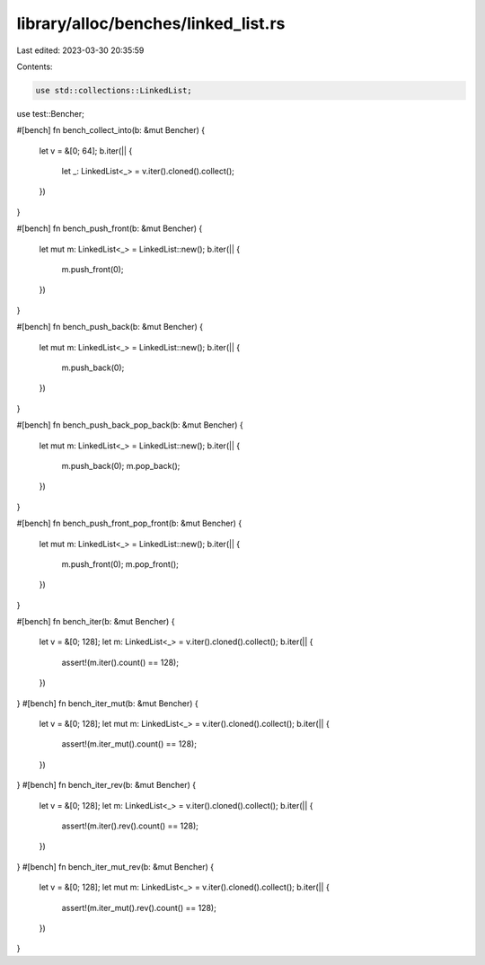 library/alloc/benches/linked_list.rs
====================================

Last edited: 2023-03-30 20:35:59

Contents:

.. code-block:: rs

    use std::collections::LinkedList;
use test::Bencher;

#[bench]
fn bench_collect_into(b: &mut Bencher) {
    let v = &[0; 64];
    b.iter(|| {
        let _: LinkedList<_> = v.iter().cloned().collect();
    })
}

#[bench]
fn bench_push_front(b: &mut Bencher) {
    let mut m: LinkedList<_> = LinkedList::new();
    b.iter(|| {
        m.push_front(0);
    })
}

#[bench]
fn bench_push_back(b: &mut Bencher) {
    let mut m: LinkedList<_> = LinkedList::new();
    b.iter(|| {
        m.push_back(0);
    })
}

#[bench]
fn bench_push_back_pop_back(b: &mut Bencher) {
    let mut m: LinkedList<_> = LinkedList::new();
    b.iter(|| {
        m.push_back(0);
        m.pop_back();
    })
}

#[bench]
fn bench_push_front_pop_front(b: &mut Bencher) {
    let mut m: LinkedList<_> = LinkedList::new();
    b.iter(|| {
        m.push_front(0);
        m.pop_front();
    })
}

#[bench]
fn bench_iter(b: &mut Bencher) {
    let v = &[0; 128];
    let m: LinkedList<_> = v.iter().cloned().collect();
    b.iter(|| {
        assert!(m.iter().count() == 128);
    })
}
#[bench]
fn bench_iter_mut(b: &mut Bencher) {
    let v = &[0; 128];
    let mut m: LinkedList<_> = v.iter().cloned().collect();
    b.iter(|| {
        assert!(m.iter_mut().count() == 128);
    })
}
#[bench]
fn bench_iter_rev(b: &mut Bencher) {
    let v = &[0; 128];
    let m: LinkedList<_> = v.iter().cloned().collect();
    b.iter(|| {
        assert!(m.iter().rev().count() == 128);
    })
}
#[bench]
fn bench_iter_mut_rev(b: &mut Bencher) {
    let v = &[0; 128];
    let mut m: LinkedList<_> = v.iter().cloned().collect();
    b.iter(|| {
        assert!(m.iter_mut().rev().count() == 128);
    })
}


